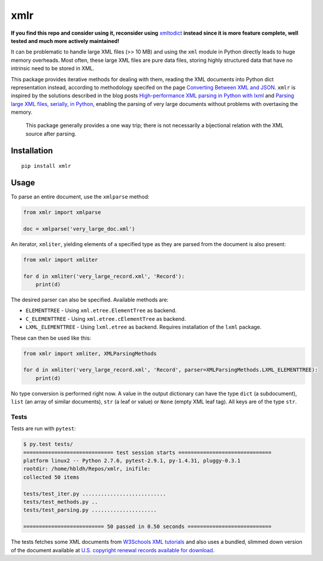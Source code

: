 xmlr
====

|Build Status| |Coverage Status|

**If you find this repo and consider using it, reconsider using** 
`xmltodict <https://github.com/martinblech/xmltodict>`_ 
**instead since it is more feature complete, well tested and much more actively maintained!**

It can be problematic to handle large XML files (>> 10 MB) and using the
``xml`` module in Python directly leads to huge memory overheads. Most
often, these large XML files are pure data files, storing highly
structured data that have no intrinsic need to be stored in XML.

This package provides iterative methods for dealing with them, reading
the XML documents into Python dict representation instead, according to
methodology specifed on the page `Converting Between XML and JSON
<http://www.xml.com/lpt/a/1658>`_. ``xmlr`` is inspired by the solutions
described in the blog posts `High-performance XML parsing in Python with lxml
<https://www.ibm.com/developerworks/xml/library/x-hiperfparse/>`_ and
`Parsing large XML files, serially, in Python
<http://boscoh.com/programming/reading-xml-serially.html>`_,
enabling the parsing of very large documents without problems with
overtaxing the memory.

.. pull-quote::

    This package generally provides a one way trip; there is not necessarily
    a bijectional relation with the XML source after parsing.

Installation
------------

::

    pip install xmlr

Usage
-----

To parse an entire document, use the ``xmlparse`` method:

.. code:: python

    from xmlr import xmlparse

    doc = xmlparse('very_large_doc.xml')

An iterator, ``xmliter``, yielding elements of a specified type as they
are parsed from the document is also present:

.. code:: python

    from xmlr import xmliter

    for d in xmliter('very_large_record.xml', 'Record'):
        print(d)

The desired parser can also be specified. Available methods are:

-  ``ELEMENTTREE`` - Using ``xml.etree.ElementTree`` as backend.
-  ``C_ELEMENTTREE`` - Using ``xml.etree.cElementTree`` as backend.
-  ``LXML_ELEMENTTREE`` - Using ``lxml.etree`` as backend. Requires
   installation of the ``lxml`` package.

These can then be used like this:

.. code:: python

    from xmlr import xmliter, XMLParsingMethods

    for d in xmliter('very_large_record.xml', 'Record', parser=XMLParsingMethods.LXML_ELEMENTTREE):
        print(d)

No type conversion is performed right now. A value in the output
dictionary can have the type ``dict`` (a subdocument), ``list`` (an
array of similar documents), ``str`` (a leaf or value) or ``None``
(empty XML leaf tag). All keys are of the type ``str``.

Tests
~~~~~

Tests are run with ``pytest``:

.. code:: bash

    $ py.test tests/
    ============================= test session starts ==============================
    platform linux2 -- Python 2.7.6, pytest-2.9.1, py-1.4.31, pluggy-0.3.1
    rootdir: /home/hbldh/Repos/xmlr, inifile:
    collected 50 items

    tests/test_iter.py ...........................
    tests/test_methods.py ..
    tests/test_parsing.py .....................

    ========================== 50 passed in 0.50 seconds ===========================

The tests fetches some XML documents from `W3Schools XML tutorials`_ and
also uses a bundled, slimmed down version of the document available at
`U.S. copyright renewal records available for download
<http://booksearch.blogspot.se/2008/06/us-copyright-renewal-records-available.html>`_.


.. _W3Schools XML tutorials: http://www.w3schools.com/xml/xml_examples.asp

.. |Build Status| image:: https://travis-ci.org/hbldh/xmlr.svg?branch=master
   :target: https://travis-ci.org/hbldh/xmlr
.. |Coverage Status| image:: https://coveralls.io/repos/github/hbldh/xmlr/badge.svg?branch=master
   :target: https://coveralls.io/github/hbldh/xmlr?branch=master


